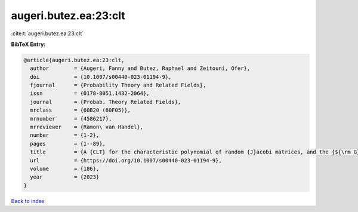 augeri.butez.ea:23:clt
======================

:cite:t:`augeri.butez.ea:23:clt`

**BibTeX Entry:**

.. code-block:: bibtex

   @article{augeri.butez.ea:23:clt,
     author        = {Augeri, Fanny and Butez, Raphael and Zeitouni, Ofer},
     doi           = {10.1007/s00440-023-01194-9},
     fjournal      = {Probability Theory and Related Fields},
     issn          = {0178-8051,1432-2064},
     journal       = {Probab. Theory Related Fields},
     mrclass       = {60B20 (60F05)},
     mrnumber      = {4586217},
     mrreviewer    = {Ramon\ van Handel},
     number        = {1-2},
     pages         = {1--89},
     title         = {A {CLT} for the characteristic polynomial of random {J}acobi matrices, and the {${\rm G}\beta {\rm E}$}},
     url           = {https://doi.org/10.1007/s00440-023-01194-9},
     volume        = {186},
     year          = {2023}
   }

`Back to index <../By-Cite-Keys.html>`_
